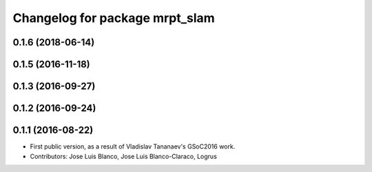 ^^^^^^^^^^^^^^^^^^^^^^^^^^^^^^^
Changelog for package mrpt_slam
^^^^^^^^^^^^^^^^^^^^^^^^^^^^^^^

0.1.6 (2018-06-14)
------------------

0.1.5 (2016-11-18)
------------------

0.1.3 (2016-09-27)
------------------

0.1.2 (2016-09-24)
------------------

0.1.1 (2016-08-22)
------------------
* First public version, as a result of Vladislav Tananaev's GSoC2016 work.
* Contributors: Jose Luis Blanco, Jose Luis Blanco-Claraco, Logrus
